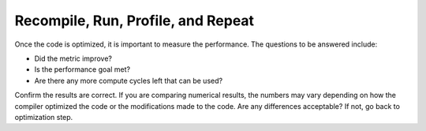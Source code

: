 .. _recompile-run-profile-and-repeat:

Recompile, Run, Profile, and Repeat
===================================


Once the code is optimized, it is important to measure the performance.
The questions to be answered include:


-  Did the metric improve?
-  Is the performance goal met?
-  Are there any more compute cycles left that can be used?


Confirm the results are correct. If you are comparing numerical results,
the numbers may vary depending on how the compiler optimized the code or
the modifications made to the code. Are any differences acceptable? If
not, go back to optimization step.


